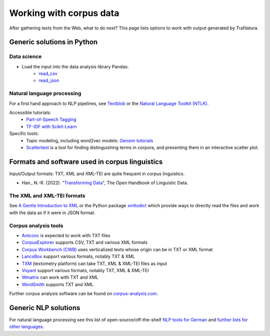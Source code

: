 Working with corpus data
========================


.. meta::
    :description lang=en:
        After gathering texts from the Web, what to do next? This page lists options to work with output generated by Trafilatura.


After gathering texts from the Web, what to do next? This page lists options to work with output generated by Trafilatura.


Generic solutions in Python
---------------------------


Data science
~~~~~~~~~~~~

- Load the input into the data analysis library Pandas:
   - `read_csv <https://pandas.pydata.org/pandas-docs/stable/reference/api/pandas.read_csv.html>`_
   - `read_json <https://pandas.pydata.org/pandas-docs/stable/reference/api/pandas.read_json.html>`_


Natural language processing
~~~~~~~~~~~~~~~~~~~~~~~~~~~

For a first hand approach to NLP pipelines, see `Textblob <https://textblob.readthedocs.io/en/dev/>`_ or the `Natural Language Toolkit (NTLK) <https://www.nltk.org/>`_.


Accessible tutorials:
    - `Part-of-Speech Tagging <https://melaniewalsh.github.io/Intro-Cultural-Analytics/Text-Analysis/POS-Keywords.html>`_
    - `TF-IDF with Scikit-Learn <https://melaniewalsh.github.io/Intro-Cultural-Analytics/Text-Analysis/TF-IDF-Scikit-Learn.html>`_


Specific tools:
    - Topic modeling, including word2vec models: `Gensim tutorials <https://radimrehurek.com/gensim/auto_examples/>`_
    - `Scattertext <https://github.com/JasonKessler/scattertext>`_ is a tool for finding distinguishing terms in corpora, and presenting them in an interactive scatter plot.



Formats and software used in corpus linguistics
-----------------------------------------------


Input/Output formats: TXT, XML and XML-TEI are quite frequent in corpus linguistics.

- Han., N.-R. (2022). "`Transforming Data <https://doi.org/10.7551/mitpress/12200.003.0010>`_", The Open Handbook of Linguistic Data.


The XML and XML-TEI formats
~~~~~~~~~~~~~~~~~~~~~~~~~~~

See `A Gentle Introduction to XML <https://tei-c.org/release/doc/tei-p5-doc/en/html/SG.html>`_ or the Python package `xmltodict <https://github.com/martinblech/xmltodict>`_ which provide ways to directly read the files and work with the data as if it were in JSON format.


Corpus analysis tools
~~~~~~~~~~~~~~~~~~~~~


- `Antconc <https://www.laurenceanthony.net/software/antconc/>`_ is expected to work with TXT files
- `CorpusExplorer <https://notes.jan-oliver-ruediger.de/software/corpusexplorer-overview/>`_ supports CSV, TXT and various XML formats
- `Corpus Workbench (CWB) <https://cwb.sourceforge.io/>`_ uses verticalized texts whose origin can be in TXT or XML format
- `LancsBox <http://corpora.lancs.ac.uk/lancsbox/>`_ support various formats, notably TXT & XML
- `TXM <http://textometrie.ens-lyon.fr/?lang=en>`_ (textometry platform) can take TXT, XML & XML-TEI files as input
- `Voyant <https://voyant-tools.org/>`_ support various formats, notably TXT, XML & XML-TEI
- `Wmatrix <http://ucrel.lancs.ac.uk/wmatrix/>`_ can work with TXT and XML
- `WordSmith <https://lexically.net/wordsmith/index.html>`_ supports TXT and XML

Further corpus analysis software can be found on `corpus-analysis.com <https://corpus-analysis.com/>`_.


Generic NLP solutions
---------------------

For natural language processing see this list of open-source/off-the-shelf `NLP tools for German <https://github.com/adbar/German-NLP>`_ and `further lists for other languages <https://github.com/adbar/German-NLP#Comparable-lists>`_.

